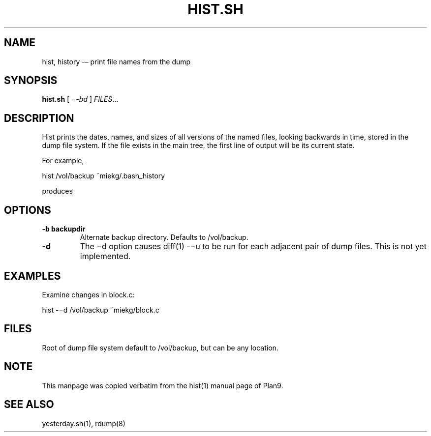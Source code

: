 .TH HIST.SH 1 "25 Dec 2005"
        
.SH NAME
hist, history -– print file names from the dump

.SH SYNOPSIS
.B hist.sh
[ 
.IR −-bd
] 
.IR FILES ...

.SH DESCRIPTION
Hist prints the dates, names, and sizes of all versions of the named files,
looking backwards in time, stored in the dump file system. If the file exists
in the main tree, the first line of output will be its current state. 
.PP
For example,
.PP
        hist /vol/backup ~miekg/.bash_history
.PP
produces
.TS
tab ($);
l l.
2005-12-25 19:44 /vol/backup/200512/home/miekg/.bash_history 106
2005-12-25 18:07 /vol/backup/200512/home/miekg/.bash_history.20051225.19:44 100
.TE

.SH OPTIONS
.TP
\fB-b backupdir
Alternate backup directory. Defaults to /vol/backup.
.TP
\fB-d
The −d option causes diff(1) -−u to be run for each adjacent pair of
dump files. This is not yet implemented.

.SH EXAMPLES
Examine changes in block.c:
.PP
        hist -−d /vol/backup ~miekg/block.c

.SH FILES
Root of dump file system default to /vol/backup, but can be any
location.

.SH NOTE
This manpage was copied verbatim from the hist(1) manual page of Plan9.

.SH SEE ALSO
yesterday.sh(1), rdump(8)
